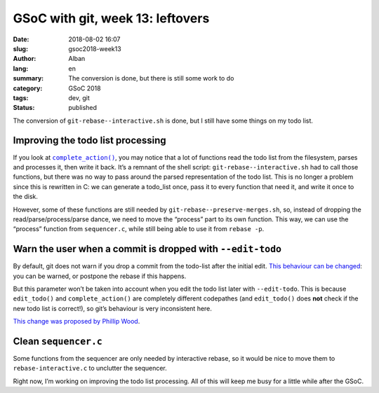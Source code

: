 GSoC with git, week 13: leftovers
=================================

:date: 2018-08-02 16:07
:slug: gsoc2018-week13
:author: Alban
:lang: en
:summary: The conversion is done, but there is still some work to do
:category: GSoC 2018
:tags: dev, git
:status: published

The conversion of ``git-rebase--interactive.sh`` is done, but I still
have some things on my todo list.

Improving the todo list processing
----------------------------------

If you look at |complete_action()|__, you may notice that a lot of
functions read the todo list from the filesystem, parses and processes
it, then write it back.  It’s a remnant of the shell script:
``git-rebase--interactive.sh`` had to call those functions, but there
was no way to pass around the parsed representation of the todo list.
This is no longer a problem since this is rewritten in C: we can
generate a todo_list once, pass it to every function that need it, and
write it once to the disk.

However, some of these functions are still needed by
``git-rebase--preserve-merges.sh``, so, instead of dropping the
read/parse/process/parse dance, we need to move the “process” part to
its own function.  This way, we can use the “process” function from
``sequencer.c``, while still being able to use it from ``rebase -p``.

__ https://github.com/agrn/git/blob/fc0bb07d835cebb1ce03b370d29676065f093c01/sequencer.c#L4561

Warn the user when a commit is dropped with ``--edit-todo``
-----------------------------------------------------------

By default, git does not warn if you drop a commit from the
todo-list after the initial edit.  `This behaviour can be changed`__: you
can be warned, or postpone the rebase if this happens.

But this parameter won’t be taken into account when you edit the todo
list later with ``--edit-todo``.  This is because ``edit_todo()`` and
``complete_action()`` are completely different codepathes (and
``edit_todo()`` does **not** check if the new todo list is correct!),
so git’s behaviour is very inconsistent here.

`This change was proposed by Phillip Wood`__.

__ https://git-scm.com/docs/git-rebase#git-rebase-rebasemissingCommitsCheck
__ https://public-inbox.org/git/3bfd3470-4482-fe6a-2cd9-08311a0bbaac@talktalk.net/

Clean ``sequencer.c``
---------------------

Some functions from the sequencer are only needed by interactive
rebase, so it would be nice to move them to ``rebase-interactive.c``
to unclutter the sequencer.

Right now, I’m working on improving the todo list processing.  All of
this will keep me busy for a little while after the GSoC.

.. |complete_action()| replace:: ``complete_action()``
